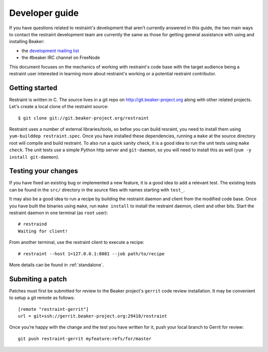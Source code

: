 Developer guide
===============

If you have questions related to restraint's development that aren’t
currently answered in this guide, the two main ways to contact the
restraint development team are currently the same as those for getting
general assistance with using and installing Beaker:

- the `development mailing list <https://lists.fedorahosted.org/mailman/listinfo/beaker-devel>`__
- the #beaker IRC channel on FreeNode

This document focuses on the mechanics of working with restraint's
code base with the target audience being a restraint user interested
in learning more about restraint's working or a potential restraint
contributor.

Getting started
~~~~~~~~~~~~~~~

Restraint is written in C. The source lives in a git repo on
http://git.beaker-project.org along with other related projects. Let's
create a local clone of the restraint source::

    $ git clone git://git.beaker-project.org/restraint

Restraint uses a number of external libraries/tools, so befoe you can
build resraint, you need to install them using ``yum-builddep
restraint.spec``. Once you have installed these dependencies, running
a ``make`` at the source directory root will compile and build
restraint. To also run a quick sanity check, it is a good idea to run
the unit tests using ``make check``. The unit tests use a simple Python http
server and ``git-daemon``, so you will need to install this as well (``yum -y
install git-daemon``).

Testing your changes
~~~~~~~~~~~~~~~~~~~~

If you have fixed an existing bug or implemented a new feature, it is
a good idea to add a relevant test. The existing tests can be found in
the ``src/`` directory in the source files with names starting with
``test_``.

It may also be a good idea to run a recipe by building the restraint
daemon and client from the modified code base. Once you have built the
binaries using ``make``, run ``make install`` to install the restraint
daemon, client and other bits. Start the restraint daemon in one
terminal (as ``root`` user)::

    # restraind
    Waiting for client!

From another terminal, use the restraint client to execute a recipe::

    # restraint --host 1=127.0.0.1:8081 --job path/to/recipe

More details can be found in :ref:`standalone`.

Submiting a patch
~~~~~~~~~~~~~~~~~

Patches must first be submitted for review to the Beaker project's
``gerrit`` code review installation. It may be convenient to setup a
git remote as follows::

    [remote "restraint-gerrit"]
    url = git+ssh://gerrit.beaker-project.org:29418/restraint

Once you’re happy with the change and the test you have written for
it, push your local branch to Gerrit for review::

    git push restraint-gerrit myfeature:refs/for/master
